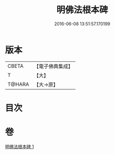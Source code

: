 #+TITLE: 明佛法根本碑 
#+DATE: 2016-06-08 13:51:57.170199

* 版本
 |     CBETA|【電子佛典集成】|
 |         T|【大】     |
 |    T@HARA|【大→原】   |

* 目次

* 卷
[[file:KR6j0740_001.txt][明佛法根本碑 1]]

